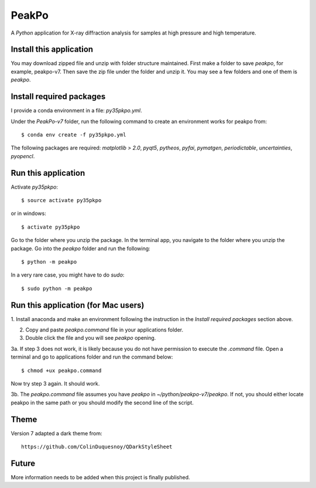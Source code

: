 PeakPo
======

A `Python` application for X-ray diffraction analysis for samples at high
pressure and high temperature.

Install this application
------------------------

You may download zipped file and unzip with folder structure maintained.
First make a folder to save `peakpo`, for example, peakpo-v7.  Then save
the zip file under the folder and unzip it.  You may see a few folders and
one of them is `peakpo`.


Install required packages
-------------------------

I provide a conda environment in a file: `py35pkpo.yml`.

Under the `PeakPo-v7` folder, run the following command to create an
environment works for peakpo from::

  $ conda env create -f py35pkpo.yml

The following packages are required: `matplotlib > 2.0`, `pyqt5`, `pytheos`,
`pyfai`, `pymatgen`, `periodictable`, `uncertainties`, `pyopencl`.




Run this application
--------------------

Activate `py35pkpo`::

  $ source activate py35pkpo

or in windows::

  $ activate py35pkpo

Go to the folder where you unzip the package.  In the terminal app, you
navigate to the folder where you unzip the package.  Go into the `peakpo`
folder and run the following::

  $ python -m peakpo

In a very rare case, you might have to do `sudo`::

  $ sudo python -m peakpo


Run this application (for Mac users)
------------------------------------

1. Install anaconda and make an environment following the instruction in the
`Install required packages` section above.

2. Copy and paste `peakpo.command` file in your applications folder.

3. Double click the file and you will see `peakpo` opening.

3a. If step 3 does not work, it is likely because you do not have permission
to execute the `.command` file.  Open a terminal and go to applications folder
and run the command below::

  $ chmod +ux peakpo.command

Now try step 3 again.  It should work.

3b. The `peakpo.command` file assumes you have `peakpo` in
`~/python/peakpo-v7/peakpo`.  If not, you should either locate peakpo in the
same path or you should modify the second line of the script.


Theme
-----

Version 7 adapted a dark theme from::

  https://github.com/ColinDuquesnoy/QDarkStyleSheet


Future
------

More information needs to be added when this project is finally published.
